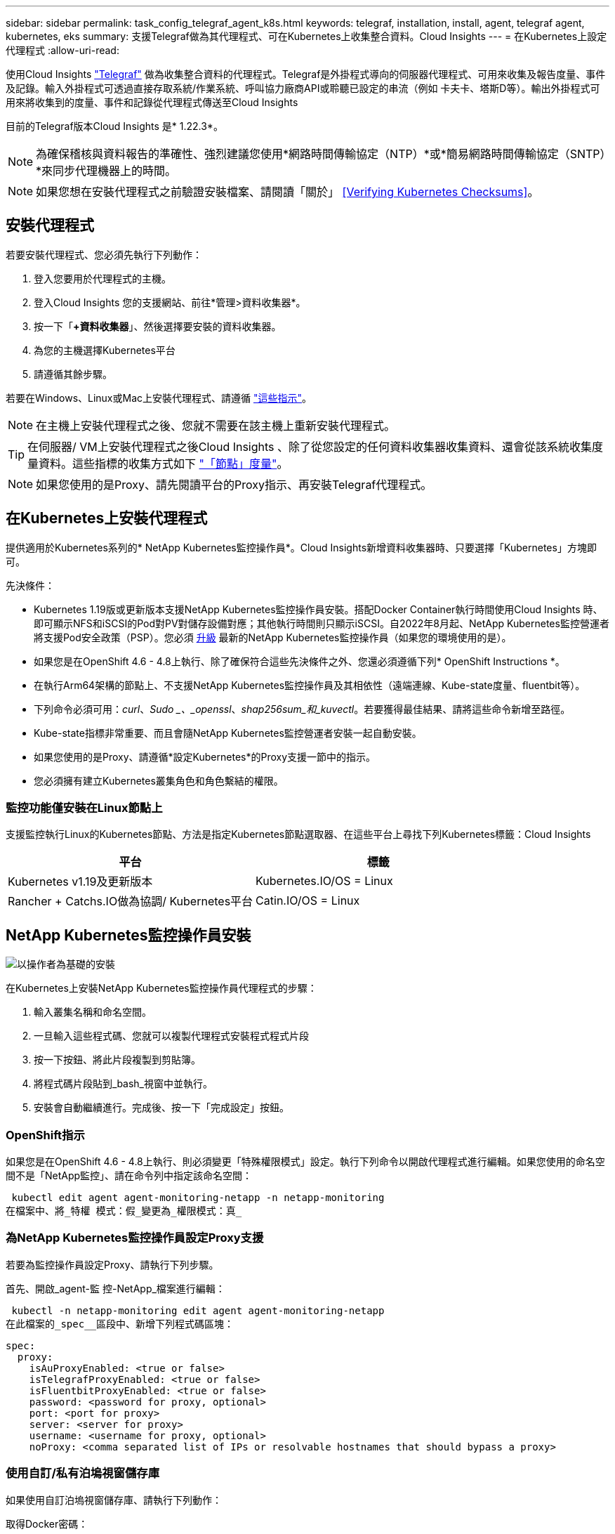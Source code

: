 ---
sidebar: sidebar 
permalink: task_config_telegraf_agent_k8s.html 
keywords: telegraf, installation, install, agent, telegraf agent, kubernetes, eks 
summary: 支援Telegraf做為其代理程式、可在Kubernetes上收集整合資料。Cloud Insights 
---
= 在Kubernetes上設定代理程式
:allow-uri-read: 


[role="lead"]
使用Cloud Insights link:https://docs.influxdata.com/telegraf/["Telegraf"] 做為收集整合資料的代理程式。Telegraf是外掛程式導向的伺服器代理程式、可用來收集及報告度量、事件及記錄。輸入外掛程式可透過直接存取系統/作業系統、呼叫協力廠商API或聆聽已設定的串流（例如 卡夫卡、塔斯D等）。輸出外掛程式可用來將收集到的度量、事件和記錄從代理程式傳送至Cloud Insights

目前的Telegraf版本Cloud Insights 是* 1.22.3*。


NOTE: 為確保稽核與資料報告的準確性、強烈建議您使用*網路時間傳輸協定（NTP）*或*簡易網路時間傳輸協定（SNTP）*來同步代理機器上的時間。


NOTE: 如果您想在安裝代理程式之前驗證安裝檔案、請閱讀「關於」 <<Verifying Kubernetes Checksums>>。


toc::[]


== 安裝代理程式

若要安裝代理程式、您必須先執行下列動作：

. 登入您要用於代理程式的主機。
. 登入Cloud Insights 您的支援網站、前往*管理>資料收集器*。
. 按一下「*+資料收集器*」、然後選擇要安裝的資料收集器。
. 為您的主機選擇Kubernetes平台
. 請遵循其餘步驟。


若要在Windows、Linux或Mac上安裝代理程式、請遵循 link:task_config_telegraf_agent.html["這些指示"]。


NOTE: 在主機上安裝代理程式之後、您就不需要在該主機上重新安裝代理程式。


TIP: 在伺服器/ VM上安裝代理程式之後Cloud Insights 、除了從您設定的任何資料收集器收集資料、還會從該系統收集度量資料。這些指標的收集方式如下 link:task_config_telegraf_node.html["「節點」度量"]。


NOTE: 如果您使用的是Proxy、請先閱讀平台的Proxy指示、再安裝Telegraf代理程式。



== 在Kubernetes上安裝代理程式

提供適用於Kubernetes系列的* NetApp Kubernetes監控操作員*。Cloud Insights新增資料收集器時、只要選擇「Kubernetes」方塊即可。

.先決條件：
* Kubernetes 1.19版或更新版本支援NetApp Kubernetes監控操作員安裝。搭配Docker Container執行時間使用Cloud Insights 時、即可顯示NFS和iSCSI的Pod對PV對儲存設備對應；其他執行時間則只顯示iSCSI。自2022年8月起、NetApp Kubernetes監控營運者將支援Pod安全政策（PSP）。您必須 <<upgrading-the-agent,升級>> 最新的NetApp Kubernetes監控操作員（如果您的環境使用的是）。


* 如果您是在OpenShift 4.6 - 4.8上執行、除了確保符合這些先決條件之外、您還必須遵循下列* OpenShift Instructions *。
* 在執行Arm64架構的節點上、不支援NetApp Kubernetes監控操作員及其相依性（遠端連線、Kube-state度量、fluentbit等）。
* 下列命令必須可用：_curl_、_Sudo _、_openssl_、_shap256sum_和_kuvectl_。若要獲得最佳結果、請將這些命令新增至路徑。
* Kube-state指標非常重要、而且會隨NetApp Kubernetes監控營運者安裝一起自動安裝。
* 如果您使用的是Proxy、請遵循*設定Kubernetes*的Proxy支援一節中的指示。


* 您必須擁有建立Kubernetes叢集角色和角色繫結的權限。




=== 監控功能僅安裝在Linux節點上

支援監控執行Linux的Kubernetes節點、方法是指定Kubernetes節點選取器、在這些平台上尋找下列Kubernetes標籤：Cloud Insights

|===
| 平台 | 標籤 


| Kubernetes v1.19及更新版本 | Kubernetes.IO/OS = Linux 


| Rancher + Catchs.IO做為協調/ Kubernetes平台 | Catin.IO/OS = Linux 
|===


== NetApp Kubernetes監控操作員安裝

image:Kubernetes_Operator_Agent_Instructions.png["以操作者為基礎的安裝"]

.在Kubernetes上安裝NetApp Kubernetes監控操作員代理程式的步驟：
. 輸入叢集名稱和命名空間。
. 一旦輸入這些程式碼、您就可以複製代理程式安裝程式程式片段
. 按一下按鈕、將此片段複製到剪貼簿。
. 將程式碼片段貼到_bash_視窗中並執行。
. 安裝會自動繼續進行。完成後、按一下「完成設定」按鈕。




=== OpenShift指示

如果您是在OpenShift 4.6 - 4.8上執行、則必須變更「特殊權限模式」設定。執行下列命令以開啟代理程式進行編輯。如果您使用的命名空間不是「NetApp監控」、請在命令列中指定該命名空間：

 kubectl edit agent agent-monitoring-netapp -n netapp-monitoring
在檔案中、將_特權 模式：假_變更為_權限模式：真_



=== 為NetApp Kubernetes監控操作員設定Proxy支援

若要為監控操作員設定Proxy、請執行下列步驟。

首先、開啟_agent-監 控-NetApp_檔案進行編輯：

 kubectl -n netapp-monitoring edit agent agent-monitoring-netapp
在此檔案的_spec__區段中、新增下列程式碼區塊：

....
spec:
  proxy:
    isAuProxyEnabled: <true or false>
    isTelegrafProxyEnabled: <true or false>
    isFluentbitProxyEnabled: <true or false>
    password: <password for proxy, optional>
    port: <port for proxy>
    server: <server for proxy>
    username: <username for proxy, optional>
    noProxy: <comma separated list of IPs or resolvable hostnames that should bypass a proxy>
....


=== 使用自訂/私有泊塢視窗儲存庫

如果使用自訂泊塢視窗儲存庫、請執行下列動作：

取得Docker密碼：

 kubectl -n netapp-monitoring get secret docker -o yaml
從上述命令的輸出中複製/貼上_.dockerconfigjson__的值。

解碼Docker機密：

 echo <paste from _.dockerconfigjson:_  output above> | base64 -d
此輸出將採用下列json格式：

....
{ "auths":
  {"docker.<cluster>.cloudinsights.netapp.com" :
    {"username":"<tenant id>",
     "password":"<password which is the CI API key>",
     "auth"    :"<encoded username:password basic auth key. This is internal to docker>"}
  }
}
....
登入Docker儲存庫：

....
docker login docker.<cluster>.cloudinsights.netapp.com (from step #2) -u <username from step #2>
password: <password from docker secret step above>
....
從Cloud Insights 「畫面」中拉出「運算子」泊塢視窗影像：

 docker pull docker.<cluster>.cloudinsights.netapp.com/netapp-monitoring:<version>
使用下列命令尋找<版本>欄位：

 kubectl -n netapp-monitoring get deployment monitoring-operator | grep "image:"
根據您的企業原則、將「operator」泊塢視窗影像推送到您的「私有/本機/企業」泊塢視窗儲存庫。

將所有開放原始碼相依性下載到您的Private Docker登錄。使用與公用儲存庫相同的目錄結構。需要下載下列開放原始碼映像：

....
docker.io/telegraf: 1.22.3
gcr.io/kubebuilder/kube-rbac-proxy: v0.11.0
k8s.gcr.io/kube-state-metrics/kube-state-metrics: v2.4.2
....
如果已啟用Fluent位元、請同時下載：

....
docker.io/fluent-bit:1.9.3
docker.io/kubernetes-event-exporter:0.10
....
編輯代理程式CR以反映新的Docker repo位置、停用自動升級（若已啟用）。

 kubectl -n netapp-monitoring edit agent agent-monitoring-netapp
 enableAutoUpgrade: false
....
docker-repo: <docker repo of the enterprise/corp docker repo>
dockerRepoSecret: <optional: name of the docker secret of enterprise/corp docker repo, this secret should be already created on the k8s cluster in the same namespace>
....
在_spec__區段中、進行下列變更：

....
spec:
  telegraf:
    - name: ksm
      substitutions:
        - key: k8s.gcr.io
          value: <same as "docker-repo" field above>
....
編輯監控操作員部署、以反映新的Docker repo位置：

 kubectl -n netapp-monitoring edit deploy monitoring-operator
請更換下列行...

 image: gcr.io/kubebuilder/kube-rbac-proxy:<kube-rbac-proxy-version>
...搭配：

 image: <same as "docker-repo" field above>/kubebuilder/kube-rbac-proxy:<kube-rbac-proxy-version>


=== 從指令碼型K8s監控升級至NetApp Kubernetes監控操作員

如果您要從先前安裝的指令碼型Kubernetes代理程式升級至NetApp Kubernetes監控操作員、請遵循下列步驟：

升級步驟

. 從指令碼型監控安裝中保留ConfigMap：
+
 kubectl --namespace ci-monitoring get cm -o yaml > /tmp/telegraf-configs.yaml
. 儲存K8s叢集名稱、以便在安裝K8s以操作者為基礎的監控解決方案時使用、以確保資料不中斷。
+
如果您不記得CI中K8s叢集的名稱、可以使用下列命令列從您儲存的組態中擷取：

+
 cat /tmp/telegraf-configs.yaml | grep kubernetes_cluster | head -2
. 移除指令碼型監控
+
若要在Kubernetes上解除安裝以指令碼為基礎的代理程式、請執行下列步驟：

+
如果監控命名空間僅用於Telegraf：

+
 kubectl --namespace ci-monitoring delete ds,rs,cm,sa,clusterrole,clusterrolebinding -l app=ci-telegraf
+
 kubectl delete ns ci-monitoring
+
如果監控命名空間用於Telegraf以外的其他用途：

+
 kubectl --namespace ci-monitoring delete ds,rs,cm,sa,clusterrole,clusterrolebinding -l app=ci-telegraf


image:KubernetesOperatorTile.png["Kubernetes營運者的Tile"]



== 停止並啟動NetApp Kubernetes監控操作員

若要停止NetApp Kubernetes監控操作員：

 kubectl -n netapp-monitoring scale deploy monitoring-operator --replicas=0
若要啟動NetApp Kubernetes監控操作員：

 kubectl -n netapp-monitoring scale deploy monitoring-operator --replicas=1


== 設定代理程式從Kubernetes收集資料

附註：NetApp Kubernetes監控營運者型安裝的預設命名空間為_NetApp-監 控_。在涉及命名空間的命令中、請務必為安裝指定正確的命名空間。

執行代理程式的Pod需要存取下列項目：

* 主機路徑
* 組態對應
* 機密


這些Kubernetes物件會自動建立、做為Kubernetes代理程式安裝命令的一部分、此命令會在Cloud Insights 支援者介面中提供。Kubernetes的某些變種（例如OpenShift）會實作額外的安全層級、以封鎖對這些元件的存取。_SecurityContextConstraint_不是以Kubernetes代理程式安裝命令的一部分建立Cloud Insights 、此命令是以人工方式建立。建立後、重新啟動Telegraf Pod。

[listing]
----
    apiVersion: v1
    kind: SecurityContextConstraints
    metadata:
      name: telegraf-hostaccess
      creationTimestamp:
      annotations:
        kubernetes.io/description: telegraf-hostaccess allows hostpath volume mounts for restricted SAs.
      labels:
        app: ci-telegraf
    priority: 10
    allowPrivilegedContainer: true
    defaultAddCapabilities: []
    requiredDropCapabilities: []
    allowedCapabilities: []
    allowedFlexVolumes: []
    allowHostDirVolumePlugin: true
    volumes:
    - hostPath
    - configMap
    - secret
    allowHostNetwork: false
    allowHostPorts: false
    allowHostPID: false
    allowHostIPC: false
    seLinuxContext:
      type: MustRunAs
    runAsUser:
      type: RunAsAny
    supplementalGroups:
      type: RunAsAny
    fsGroup:
      type: RunAsAny
    readOnlyRootFilesystem: false
    users:
    - system:serviceaccount:ci-monitoring:monitoring-operator
    groups: []
----


== 關於Kube-state指標

NetApp Kubernetes監控操作員會自動安裝Kube-state指標；不需要使用者互動、也可略過文件的這一節。此處提供您所需的參考資訊：



=== 安裝kube狀態度量伺服器


NOTE: 以營運者為基礎的安裝會處理kube狀態指標的安裝。如果您執行的是以操作員為基礎的安裝、請跳過本節。

請使用下列步驟安裝kube狀態度量伺服器（執行指令碼型安裝時需要）：

.步驟
. 建立暫用資料夾（例如：//tmp/kube-n態-yaml-files/_）、然後從複製.yaml檔案 https://github.com/kubernetes/kube-state-metrics/tree/master/examples/standard[] 至此資料夾。
. 執行下列命令以套用安裝Kusbe-態 度量所需的.yaml檔案：
+
 kubectl apply -f /tmp/kube-state-yaml-files/




=== Kube-state指標計數器

請使用下列連結來存取Kube狀態度量計數器的資訊：

. https://github.com/kubernetes/kube-state-metrics/blob/master/docs/configmap-metrics.md["ConfigMap指標"]
. https://github.com/kubernetes/kube-state-metrics/blob/master/docs/daemonset-metrics.md["示範設定指標"]
. https://github.com/kubernetes/kube-state-metrics/blob/master/docs/deployment-metrics.md["部署指標"]
. https://github.com/kubernetes/kube-state-metrics/blob/master/docs/ingress-metrics.md["入口指標"]
. https://github.com/kubernetes/kube-state-metrics/blob/master/docs/namespace-metrics.md["命名空間度量"]
. https://github.com/kubernetes/kube-state-metrics/blob/master/docs/node-metrics.md["節點度量"]
. https://github.com/kubernetes/kube-state-metrics/blob/master/docs/persistentvolume-metrics.md["持續Volume指標"]
. https://github.com/kubernetes/kube-state-metrics/blob/master/docs/persistentvolumeclaim-metrics.md["持續Volume報銷標準"]
. https://github.com/kubernetes/kube-state-metrics/blob/master/docs/pod-metrics.md["Pod指標"]
. https://github.com/kubernetes/kube-state-metrics/blob/master/docs/replicaset-metrics.md["ReplicaSet度量"]
. https://github.com/kubernetes/kube-state-metrics/blob/master/docs/secret-metrics.md["機密數據"]
. https://github.com/kubernetes/kube-state-metrics/blob/master/docs/service-metrics.md["服務指標"]
. https://github.com/kubernetes/kube-state-metrics/blob/master/docs/statefulset-metrics.md["StatefulSet指標"]




== 解除安裝代理程式

如果您是在先前安裝的指令碼型Kubernetes代理程式上執行、則必須執行 <<upgrading-the-agent,升級>> NetApp Kubernetes監控營運者。



=== 移除以指令碼為基礎的代理程式

請注意、這些命令使用的是預設命名空間「CI監控」。如果您已設定自己的命名空間、請在這些名稱空間以及所有後續命令和檔案中取代該命名空間。

若要在Kubernetes上解除安裝以指令碼為基礎的代理程式（例如、升級至NetApp Kubernetes監控操作員時）、請執行下列步驟：

如果監控命名空間僅用於Telegraf：

 kubectl --namespace ci-monitoring delete ds,rs,cm,sa,clusterrole,clusterrolebinding -l app=ci-telegraf
 kubectl delete ns ci-monitoring
如果監控命名空間用於Telegraf以外的其他用途：

 kubectl --namespace ci-monitoring delete ds,rs,cm,sa,clusterrole,clusterrolebinding -l app=ci-telegraf


=== 移除NetApp Kubernetes監控操作員

請注意、這些命令使用預設命名空間「NetApp-Monitoring」。如果您已設定自己的命名空間、請在這些名稱空間以及所有後續命令和檔案中取代該命名空間。

....
kubectl delete ns netapp-monitoring
kubectl delete clusterrole <name-space>-agent-manager-role <name-space>-agent-proxy-role
kubectl delete clusterrolebinding <name-space>-agent-manager-rolebinding <name-space>-agent-proxy-rolebinding
kubectl delete crd agents.monitoring.netapp.com
kubectl delete psp <name-space>-psp-nkmo
....
如果先前已手動為指令碼型Telegraf安裝建立安全內容限制：

 kubectl delete scc telegraf-hostaccess


== 升級代理程式


NOTE: 如果您先前已安裝指令碼型代理程式、則必須升級至NetApp Kubernetes監控操作員。



=== 從指令碼型代理程式升級至NetApp Kubernetes監控操作員

請注意、這些命令使用的是預設命名空間「CI監控」。如果您已設定自己的命名空間、請在這些名稱空間以及所有後續命令和檔案中取代該命名空間。

若要升級Telewraf代理程式、請執行下列步驟：

* 記下您的叢集名稱。您可以執行下列其中一個collands來檢視叢集名稱：


對於營運者：

 kubectl -n netapp-monitoring get agent -o jsonpath='{.items[0].spec.cluster-name}'
針對指令碼型：

 kubectl -n ci-monitoring get cm telegraf-conf -o jsonpath='{.data}' |grep "kubernetes_cluster ="
* 備份現有組態：
+
 kubectl --namespace ci-monitoring get cm -o yaml > /tmp/telegraf-configs.yaml


* <<uninstalling-the-agent,解除安裝>> 現有代理程式
* <<installing-the-agent,安裝>> 新代理]。




=== 升級NetApp Kubernetes監控操作員

針對以操作員為基礎的安裝、請執行下列命令：

....
kubectl delete ns netapp-monitoring
kubectl delete crd agents.monitoring.netapp.com
kubectl delete clusterrole agent-manager-role agent-proxy-role agent-metrics-reader
kubectl delete clusterrolebinding agent-manager-rolebinding agent-proxy-rolebinding agent-cluster-admin-rolebinding
....


== 正在驗證Kubernetes Checksum

雖然無法執行完整性檢查、Cloud Insights 但有些使用者可能想在安裝或套用下載的成品之前、先執行自己的驗證。若要執行純下載作業（而非預設的下載與安裝）、這些使用者可以編輯從UI取得的代理程式安裝命令、並移除後續的「install」選項。

請遵循下列步驟：

. 依照指示複製代理程式安裝程式程式片段。
. 不要將程式碼片段貼到命令視窗中、而是貼到文字編輯器中。
. 從命令中刪除後端"--install"（Linux/Mac）或"-install"（Windows）。
. 從文字編輯器複製整個命令。
. 現在請將其貼到命令視窗（工作目錄）中、然後執行。


非Windows（這些範例適用於Kubernetes；實際的指令碼名稱可能有所不同）：

* 下載並安裝（預設）：
+
 installerName=cloudinsights-kubernetes.sh … && sudo -E -H ./$installerName --download –-install
* 僅限下載：
+
 installerName=cloudinsights-kubernetes.sh … && sudo -E -H ./$installerName --download


純下載命令會將Cloud Insights 所有必要的成品從功能性資訊下載到工作目錄。這些成品包括但不限於：

* 安裝指令碼
* 環境檔案
* Y反 洗錢檔案
* 簽署的Checksum檔案（sh256.signed）
* 用於簽名驗證的一個PES檔案（NetApp_CERT.pem）


安裝指令碼、環境檔案及Yaml檔案均可使用目視檢查進行驗證。

您可以確認其指紋為下列項目、以驗證該PEM檔案：

 E5:FB:7B:68:C0:8B:1C:A9:02:70:85:84:C2:74:F8:EF:C7:BE:8A:BC
更具體地說、

* 非Windows：
+
 openssl x509 -fingerprint -sha1 -noout -inform pem -in netapp_cert.pem
* Windows：
+
 Import-Certificate -Filepath .\netapp_cert.pem -CertStoreLocation Cert:\CurrentUser\Root


簽署的Checksum檔案可以使用PEM檔案進行驗證：

* 非Windows：
+
 openssl smime -verify -in sha256.signed -CAfile netapp_cert.pem -purpose any
* Windows（透過上述匯入憑證安裝憑證之後）：
+
 Get-AuthenticodeSignature -FilePath .\sha256.ps1 $result = Get-AuthenticodeSignature -FilePath .\sha256.ps1 $signer = $result.SignerCertificate Add-Type -Assembly System.Security [Security.Cryptography.x509Certificates.X509Certificate2UI]::DisplayCertificate($signer)


一旦所有成品都已通過驗證、即可執行下列步驟來啟動代理程式安裝：

非Windows：

 sudo -E -H ./<installation_script_name> --install
Windows：

 .\cloudinsights-windows.ps1 -install


== 疑難排解Kubernetes代理程式安裝

如果您在設定代理程式時遇到問題、請嘗試下列事項：

[cols="2*"]
|===
| 問題： | 試用： 


| 對於不是Kubernetes叢集資料存放區的叢集、您會在Telewraf RS pod中看到下列訊息：[inputs.prometheus]錯誤in plugin：Could not load keypair /etc/Kubernetes /pi/etcd/server.crt：/etc/Kubernetes /crp/etcd/server.key：OPEN /etc/Kubernetes /pi/kit/no file或pi/no這樣的檔案 | 僅支援監控以_etcd_作為K8s資料存放區。Cloud Insights您可以依照下列指示變更組態、以修改代理程式以避免收集etcd資料：kubecl -n netapp-監 控編輯代理程式監控-netapp,刪除下列區段：-名稱：Prometheus_etcd執行模式：- ReplicaSet 


| 我已經用Cloud Insights 了這個功能來安裝代理程式 | 如果您已在主機/ VM上安裝代理程式、則不需要重新安裝代理程式。在這種情況下、只要在「代理程式安裝」畫面中選擇適當的平台和金鑰、然後按一下*繼續*或*完成*即可。 


| 我已經安裝了代理程式、但沒有使用Cloud Insights 這個安裝程式 | 移除先前的代理程式並執行Cloud Insights 安裝程序、以確保預設的組態檔設定正確無誤。完成後、按一下*繼續*或*完成*。 


| 我看不到Kubernetes持續Volume與對應的後端儲存設備之間的超連結/連線。我的Kubernetes持續Volume是使用儲存伺服器的主機名稱來設定。 | 請依照步驟解除安裝現有的Telegraf代理程式、然後重新安裝最新的Telegraf代理程式。您必須使用Telegraf 2.0版或更新版本。 


| 我在記錄中看到類似以下內容的訊息：E0901 15：21：39.962145 1反射器.go：178] k8s.io/kube狀態指標/內部/儲存區/建置者。Go：無法列出* v1.matingWebhookkConfiguration：伺服器找不到所要求的資源E0901 15：21：43.352/16ku.16178.16v1.資源搜尋失敗kuo.16178. | 如果您執行Kubernetes 1.17版或更低版本的Kubernetes狀態指標2.0.0版或更高版本、就可能會出現這些訊息。若要取得Kubernetes版本：_kubeclt版本_若要取得Kube-st態 度量版本：_kubeclt Get Deploy / kube-state-metases -o jsonpath='{.image}'_若要避免發生這些訊息、使用者可以修改其kube-state-metases部署、以停用下列Les:_mutatingwebhookwebhookvalidkap_props_enefroup參數組態： resources=certicatesignquests、水平複製、組態、cronjobs、取消套用、部署、端點、橫向套用自動擴充、擷取、工作、限制範圍、命名空間、網路原則、節點、持續套用磁碟區、持續套用磁碟區、資源資源等、機密、服務、服務、網路套用原則、預設套用範圍、重複本、複本、複製、資源、套用、資源、限制、資源組、資源、資源組態、資源、儲存、預設值、資源、限制、資源、資源、儲存、組態設定、儲存、儲存、儲存、限制、資源、資源、資源、儲存區、限制、資源、資源、資源、資源、儲存區、資源、限制、資源、資源、資源、儲存區、限制、儲存區、資源組態設定、資源、儲存區、資源、資源、儲存區、資源、資源、資源、儲存區、儲存區、資源、資源、資源、資源、資源、資源、 驗證webhookconfigurations、volume附件" 


| 我在Kubernetes上安裝或升級Telegraf、但Telegraf Pod無法啟動。Telegraf ReplicaSet或demonSet報告類似下列的故障：建立錯誤：Pod「Telegraf-rs-」被禁止」：無法針對任何安全內容限制進行驗證：[spec.Volumes[2]：無效值：「hostPath」：不允許使用hostPath磁碟區] | 如果安全內容限制尚未存在、請建立安全內容限制（請參閱上述「設定代理程式以從Kubernetes收集資料」一節）。確保安全內容限制所指定的命名空間和服務帳戶符合Telegraf ReplicaSet和示範Set的命名空間和服務帳戶。KVECTL說明SCC Telegraf-hostaccess | grep ServiceAccount kubecln CI-Monitoring -說明RS Telegraf-RS | grep -I "Namespace:" kbecln CI-Monitoring說明RS Telegraf-RS | grep -I "Service Accounts"" Kustreve-n CI-Monitoring： 


| 我看到Telegraf發出的錯誤訊息類似於下列內容、但Telegraf確實會啟動並執行：10月11日14：23：41 IP：172-31：39 - 47系統d[1]：啟動外掛程式導向的伺服器代理程式、以便向影響者xDB報告指標。10月11日14：23：41 IP-172-31-39-47 Telewraf[1827]：Times="2021：10-11T14：23：41Z" level =錯誤msg="failed to create cache directory./etc/telegraf/.cache / snowflake、err：mkdir /etc/telegraf/.ca Che：權限遭拒。ignored\n" func="gosnowflake.（*預設Logger）.Errorf" file="log.go:120" OCT 11 14：23：41 IP：172-31：39：47 Telefraf[1827]：Times="2021：10-11T14：23：41Z" level =錯誤msg=「無法開啟。忽略。開啟/etc/telegraf/.cache / snowflake/occs_rapping_cache。json：沒有這樣的檔案或目錄。\n" func="gosunflake.（*預設Logger）.rf" file="log.go:120" 10月11日14：23：41 IP：172-31：39 - 47 Telefraf[1827]：10-1014：T1114：10！啟動Telegraf 1.19.3 | 這是已知的問題。請參閱 link:https://github.com/influxdata/telegraf/issues/9407["這篇GitHub文章"] 以取得更多詳細資料。只要Telegraf已啟動且正在執行、使用者就可以忽略這些錯誤訊息。 


| 在Kubernetes上、我的Telegraf pod報告下列錯誤：「處理mountstats資訊時發生錯誤：無法開啟mountstats檔案：/hostfs/proc/1/mountstats、錯誤：開啟/hostfs/proc/1/mountstats：權限遭拒」 | 如果啟用並強制實施SELinux、可能會使Telegraf pod無法存取Kubernetes節點上的/proc/1/mountstats檔案。若要放寬此限制、請執行下列其中一項操作：•編輯代理程式（「kubeclt編輯代理程式監控-netapp」）、然後將「特權模式：假」變更為「特權模式：真」 


| 在Kubernetes上、我的Telegraf ReplicaSet pod報告下列錯誤：[inputs.prometheus]錯誤in plugin：Could not load keypair /etc/Kubernetes /pi/etcd/server.crt：/etc/Kubernetes /pi/etcd/server.key：open /etc/Kubernetes /pi/etcd/server.crt目錄或這樣的檔案 | Telegraf ReplicaSet Pod可在指定為主節點或etcd節點上執行。如果ReplicaSet Pod未在其中一個節點上執行、您將會收到這些錯誤。檢查您的主節點/ etcd節點是否有問題。如果有、請將必要的容許值新增至Telegraf ReplicaSet、Telegraf-RS。例如、編輯ReplicaSet... kurbectl編輯RS Telefra-RS ...、並將適當的容許值新增至規格。然後重新啟動ReplicaSet Pod。 


| 我有一個PSP環境。這是否會影響我的監控操作員？ | 如果您的Kubernetes叢集正在執行Pod安全性原則（PSP）、您必須升級至最新的NetApp Kubernetes監控操作員。請依照下列步驟升級至目前支援PSP的NKMO：1.解除安裝先前的監控操作員：kubecl刪除代理程式監控-netapp -監 控kebecl刪除ns netapp監控kubecl刪除crd agents.monitoring.netapp.com kubecl刪除叢集角色代理程式管理員角色代理程式角色代理程式角色代理程式-度量讀取程式kubeclete roleBinding代理程式管理員角色繫結代理程式角色代理程式-叢集管理程式管理員角色2。部署最新版本的監控操作員。 


| 我在嘗試部署NKMO時遇到問題、我使用的是PSP。 | 1.使用下列命令編輯代理程式：kubecl -n <name-space>編輯代理程式2.將「已啟用安全性原則」標示為「假」。這會停用POS安全性原則、並允許NKMO部署。請使用下列命令進行確認：kubectl Get PSP（應顯示Pod安全性原則已移除）kbecl Get all -n <name-space> 


| 安裝NetApp Kubernetes監控操作員之後、我立即在記錄中看到下列內容：[inputs.prometheus]錯誤in plugin：向\http://kube-state-metrics.<namespace>.svc.cluster.local:8080/metrics:提出HTTP要求時發生錯誤Get \http://kube-state-metrics.<namespace>.svc.cluster.local:8080/metrics: dial TCP：LOOKUP Kube-態 指標。<namespace>.svc.cluster：local：沒有這類主機 | 此訊息通常只有在安裝新的營運者、且_Telefra-Rs_ pod在_ksm_ pod啟動之前就已啟動時才會出現。所有Pod都在執行時、這些訊息應該會停止。 


| 我執行命令來安裝CI代理程式來收集Kubernetes資訊、但UI中卻沒有看到任何Kubernetes資訊。 | 執行下列命令、收集輸出、並聯絡NetApp支援部門。請注意、這些命令使用的是預設命名空間。如果您已設定自己的命名空間、請在這些命令和所有後續命令中取代該命名空間。kutbecl -n NetApp監控說明部署、代理程式、RS、DS、pods kubecl -n NetApp監控說明部署kutbecl -n NetApp監控記錄<監控-營運者pod >-c manager kutbecl -n NetApp監控記錄<遠端監控faf-RS po> kutl -kun NetApp狀態監控記錄> 
|===
如需其他資訊、請參閱 link:concept_requesting_support.html["支援"] 頁面或中的 link:https://docs.netapp.com/us-en/cloudinsights/CloudInsightsDataCollectorSupportMatrix.pdf["資料收集器支援對照表"]。

